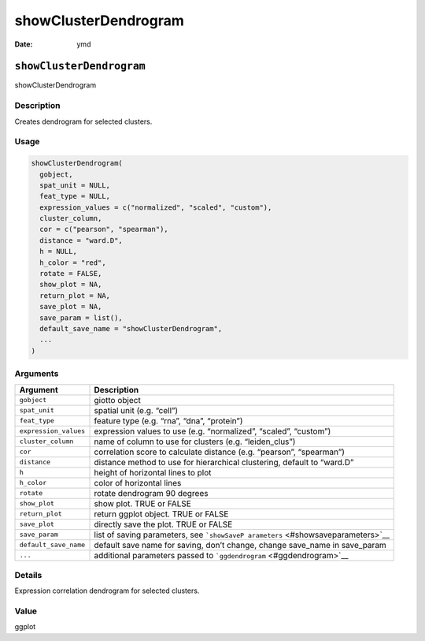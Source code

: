 =====================
showClusterDendrogram
=====================

:Date: ymd

``showClusterDendrogram``
=========================

showClusterDendrogram

Description
-----------

Creates dendrogram for selected clusters.

Usage
-----

.. code:: r

   showClusterDendrogram(
     gobject,
     spat_unit = NULL,
     feat_type = NULL,
     expression_values = c("normalized", "scaled", "custom"),
     cluster_column,
     cor = c("pearson", "spearman"),
     distance = "ward.D",
     h = NULL,
     h_color = "red",
     rotate = FALSE,
     show_plot = NA,
     return_plot = NA,
     save_plot = NA,
     save_param = list(),
     default_save_name = "showClusterDendrogram",
     ...
   )

Arguments
---------

+-------------------------------+--------------------------------------+
| Argument                      | Description                          |
+===============================+======================================+
| ``gobject``                   | giotto object                        |
+-------------------------------+--------------------------------------+
| ``spat_unit``                 | spatial unit (e.g. “cell”)           |
+-------------------------------+--------------------------------------+
| ``feat_type``                 | feature type (e.g. “rna”, “dna”,     |
|                               | “protein”)                           |
+-------------------------------+--------------------------------------+
| ``expression_values``         | expression values to use             |
|                               | (e.g. “normalized”, “scaled”,        |
|                               | “custom”)                            |
+-------------------------------+--------------------------------------+
| ``cluster_column``            | name of column to use for clusters   |
|                               | (e.g. “leiden_clus”)                 |
+-------------------------------+--------------------------------------+
| ``cor``                       | correlation score to calculate       |
|                               | distance (e.g. “pearson”,            |
|                               | “spearman”)                          |
+-------------------------------+--------------------------------------+
| ``distance``                  | distance method to use for           |
|                               | hierarchical clustering, default to  |
|                               | “ward.D”                             |
+-------------------------------+--------------------------------------+
| ``h``                         | height of horizontal lines to plot   |
+-------------------------------+--------------------------------------+
| ``h_color``                   | color of horizontal lines            |
+-------------------------------+--------------------------------------+
| ``rotate``                    | rotate dendrogram 90 degrees         |
+-------------------------------+--------------------------------------+
| ``show_plot``                 | show plot. TRUE or FALSE             |
+-------------------------------+--------------------------------------+
| ``return_plot``               | return ggplot object. TRUE or FALSE  |
+-------------------------------+--------------------------------------+
| ``save_plot``                 | directly save the plot. TRUE or      |
|                               | FALSE                                |
+-------------------------------+--------------------------------------+
| ``save_param``                | list of saving parameters, see       |
|                               | ```showSaveP                         |
|                               | arameters`` <#showsaveparameters>`__ |
+-------------------------------+--------------------------------------+
| ``default_save_name``         | default save name for saving, don’t  |
|                               | change, change save_name in          |
|                               | save_param                           |
+-------------------------------+--------------------------------------+
| ``...``                       | additional parameters passed to      |
|                               | ```ggdendrogram`` <#ggdendrogram>`__ |
+-------------------------------+--------------------------------------+

Details
-------

Expression correlation dendrogram for selected clusters.

Value
-----

ggplot
